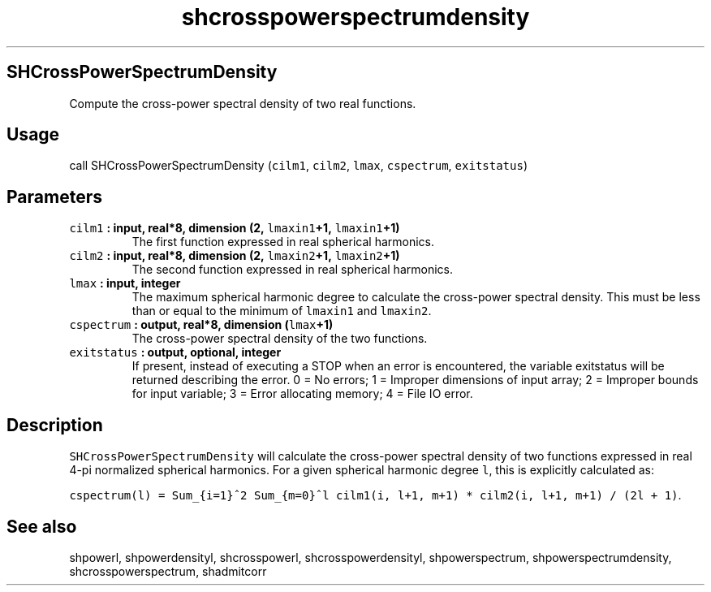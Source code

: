 .\" Automatically generated by Pandoc 2.0.5
.\"
.TH "shcrosspowerspectrumdensity" "1" "2017\-12\-24" "Fortran 95" "SHTOOLS 4.1.2"
.hy
.SH SHCrossPowerSpectrumDensity
.PP
Compute the cross\-power spectral density of two real functions.
.SH Usage
.PP
call SHCrossPowerSpectrumDensity (\f[C]cilm1\f[], \f[C]cilm2\f[],
\f[C]lmax\f[], \f[C]cspectrum\f[], \f[C]exitstatus\f[])
.SH Parameters
.TP
.B \f[C]cilm1\f[] : input, real*8, dimension (2, \f[C]lmaxin1\f[]+1, \f[C]lmaxin1\f[]+1)
The first function expressed in real spherical harmonics.
.RS
.RE
.TP
.B \f[C]cilm2\f[] : input, real*8, dimension (2, \f[C]lmaxin2\f[]+1, \f[C]lmaxin2\f[]+1)
The second function expressed in real spherical harmonics.
.RS
.RE
.TP
.B \f[C]lmax\f[] : input, integer
The maximum spherical harmonic degree to calculate the cross\-power
spectral density.
This must be less than or equal to the minimum of \f[C]lmaxin1\f[] and
\f[C]lmaxin2\f[].
.RS
.RE
.TP
.B \f[C]cspectrum\f[] : output, real*8, dimension (\f[C]lmax\f[]+1)
The cross\-power spectral density of the two functions.
.RS
.RE
.TP
.B \f[C]exitstatus\f[] : output, optional, integer
If present, instead of executing a STOP when an error is encountered,
the variable exitstatus will be returned describing the error.
0 = No errors; 1 = Improper dimensions of input array; 2 = Improper
bounds for input variable; 3 = Error allocating memory; 4 = File IO
error.
.RS
.RE
.SH Description
.PP
\f[C]SHCrossPowerSpectrumDensity\f[] will calculate the cross\-power
spectral density of two functions expressed in real 4\-pi normalized
spherical harmonics.
For a given spherical harmonic degree \f[C]l\f[], this is explicitly
calculated as:
.PP
\f[C]cspectrum(l)\ =\ Sum_{i=1}^2\ Sum_{m=0}^l\ cilm1(i,\ l+1,\ m+1)\ *\ cilm2(i,\ l+1,\ m+1)\ /\ (2l\ +\ 1)\f[].
.SH See also
.PP
shpowerl, shpowerdensityl, shcrosspowerl, shcrosspowerdensityl,
shpowerspectrum, shpowerspectrumdensity, shcrosspowerspectrum,
shadmitcorr

